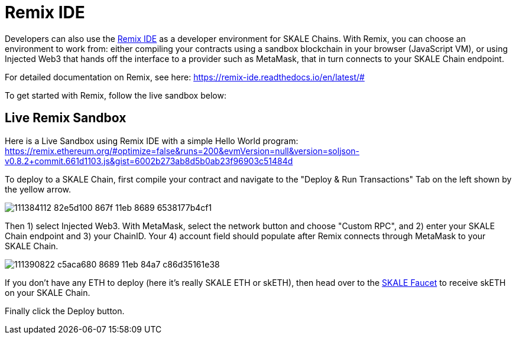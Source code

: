 = Remix IDE

Developers can also use the https://remix.ethereum.org[Remix IDE] as a developer environment for SKALE Chains. With Remix, you can choose an environment to work from: either compiling your contracts using a sandbox blockchain in your browser (JavaScript VM), or using Injected Web3 that hands off the interface to a provider such as MetaMask, that in turn connects to your SKALE Chain endpoint.

For detailed documentation on Remix, see here: https://remix-ide.readthedocs.io/en/latest/#

To get started with Remix, follow the live sandbox below:

== Live Remix Sandbox

Here is a Live Sandbox using Remix IDE with a simple Hello World program: https://remix.ethereum.org/#optimize=false&runs=200&evmVersion=null&version=soljson-v0.8.2+commit.661d1103.js&gist=6002b273ab8d5b0ab23f96903c51484d

To deploy to a SKALE Chain, first compile your contract and navigate to the "Deploy & Run Transactions" Tab on the left shown by the yellow arrow.

image::https://user-images.githubusercontent.com/12778980/111384112-82e5d100-867f-11eb-8689-6538177b4cf1.png[]

Then 1) select Injected Web3.  With MetaMask, select the network button and choose "Custom RPC", and 2) enter your SKALE Chain endpoint and 3) your ChainID. Your 4) account field should populate after Remix connects through MetaMask to your SKALE Chain.  

image::https://user-images.githubusercontent.com/12778980/111390822-c5aca680-8689-11eb-84a7-c86d35161e38.png[]

If you don't have any ETH to deploy (here it's really SKALE ETH or skETH), then head over to the https://faucet.skale.network/[SKALE Faucet] to receive skETH on your SKALE Chain.

Finally click the Deploy button. 